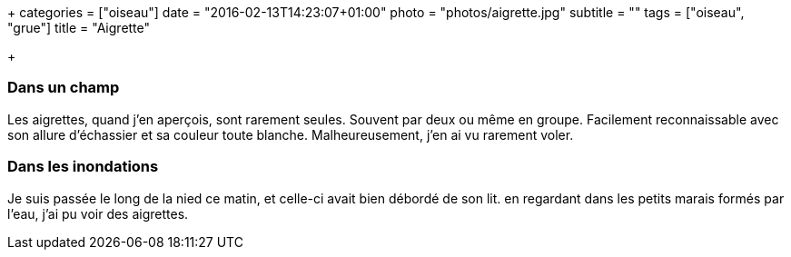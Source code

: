+++
categories = ["oiseau"]
date = "2016-02-13T14:23:07+01:00"
photo = "photos/aigrette.jpg"
subtitle = ""
tags = ["oiseau", "grue"]
title = "Aigrette"

+++

=== Dans un champ

Les aigrettes, quand j'en aperçois, sont rarement seules. Souvent par deux ou même en groupe. Facilement reconnaissable avec son allure d'échassier et sa couleur toute blanche. Malheureusement, j'en ai vu rarement voler.

=== Dans les inondations

Je suis passée le long de la nied ce matin, et celle-ci avait bien débordé de son lit. en regardant dans les petits marais formés par l'eau, j'ai pu voir des aigrettes.
